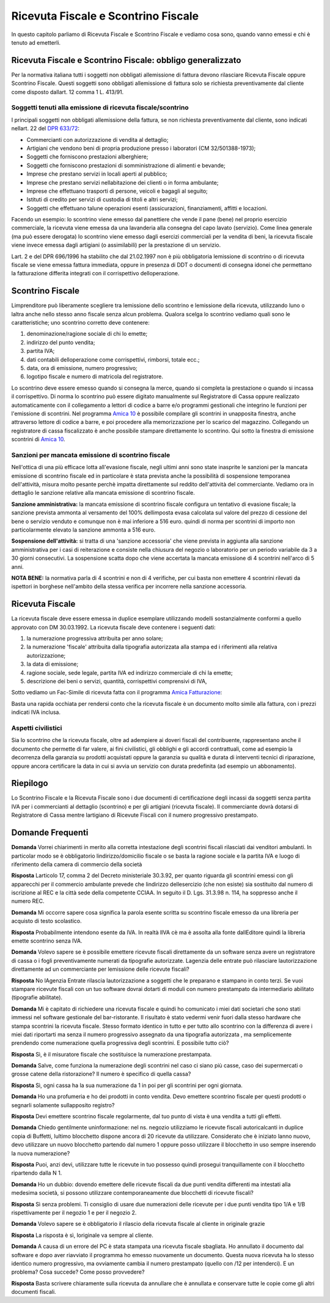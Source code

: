 Ricevuta Fiscale e Scontrino Fiscale
====================================
In questo capitolo parliamo di Ricevuta Fiscale e Scontrino Fiscale e vediamo cosa sono, quando vanno emessi e chi è tenuto ad emetterli.

Ricevuta Fiscale e Scontrino Fiscale: obbligo generalizzato
-----------------------------------------------------------
Per la normativa italiana tutti i soggetti non obbligati allemissione di fattura devono rilasciare Ricevuta Fiscale oppure Scontrino Fiscale. Questi soggetti sono obbligati allemissione di fattura solo se richiesta preventivamente dal cliente come disposto dallart. 12 comma 1 L. 413/91.

Soggetti tenuti alla emissione di ricevuta fiscale/scontrino
^^^^^^^^^^^^^^^^^^^^^^^^^^^^^^^^^^^^^^^^^^^^^^^^^^^^^^^^^^^^
I principali soggetti non obbligati allemissione della fattura, se non richiesta preventivamente dal cliente, sono indicati nellart. 22 del `DPR 633/72`_:

- Commercianti con autorizzazione di vendita al dettaglio;
- Artigiani che vendono beni di propria produzione presso i laboratori (CM 32/501388-1973);
- Soggetti che forniscono prestazioni alberghiere;
- Soggetti che forniscono prestazioni di somministrazione di alimenti e bevande;
- Imprese che prestano servizi in locali aperti al pubblico;
- Imprese che prestano servizi nellabitazione dei clienti o in forma ambulante;
- Imprese che effettuano trasporti di persone, veicoli e bagagli al seguito;
- Istituti di credito per servizi di custodia di titoli e altri servizi;
- Soggetti che effettuano talune operazioni esenti (assicurazioni, finanziamenti, affitti e locazioni.

Facendo un esempio: lo scontrino viene emesso dal panettiere che vende il pane (bene) nel proprio esercizio commerciale, la ricevuta viene emessa da una lavanderia alla consegna del capo lavato (servizio). Come linea generale (ma può essere derogata) lo scontrino viene emesso dagli esercizi commerciali per la vendita di beni, la ricevuta fiscale viene invece emessa dagli artigiani (o assimilabili) per la prestazione di un servizio.

Lart. 2 e del DPR 696/1996 ha stabilito che dal 21.02.1997 non è più obbligatoria lemissione di scontrino o di ricevuta fiscale se viene emessa fattura immediata, oppure in presenza di DDT o documenti di consegna idonei che permettano la fatturazione differita integrati con il corrispettivo delloperazione.

Scontrino Fiscale
-----------------
Limprenditore può liberamente scegliere tra lemissione dello scontrino e lemissione della ricevuta, utilizzando luno o laltra anche nello stesso anno fiscale senza alcun problema. Qualora scelga lo scontrino vediamo quali sono le caratteristiche; uno scontrino corretto deve contenere:

1. denominazione/ragione sociale di chi lo emette;
2. indirizzo del punto vendita;
3. partita IVA;
4. dati contabili delloperazione come corrispettivi, rimborsi, totale ecc.;
5. data, ora di emissione, numero progressivo;
6. logotipo fiscale e numero di matricola del registratore.

Lo scontrino deve essere emesso quando si consegna la merce, quando si completa la prestazione o quando si incassa il corrispettivo. Di norma lo scontrino può essere digitato manualmente sul Registratore di Cassa oppure realizzato automaticamente con il collegamento a lettori di codice a barre e/o programmi gestionali che integrino le funzioni per l'emissione di scontrini. Nel programma `Amica 10`_ è possibile compilare gli scontrini in unapposita finestra, anche attraverso lettore di codice a barre, e poi procedere alla memorizzazione per lo scarico del magazzino. Collegando un registratore di cassa fiscalizzato è anche possibile stampare direttamente lo scontrino. Qui sotto la finestra di emissione scontrini di `Amica 10`_.

.. image:: images/RicevuteScontrini1.png

Sanzioni per mancata emissione di scontrino fiscale
^^^^^^^^^^^^^^^^^^^^^^^^^^^^^^^^^^^^^^^^^^^^^^^^^^^
Nell'ottica di una più efficace lotta all'evasione fiscale, negli ultimi anni sono state inasprite le sanzioni per la mancata emissione di scontrino fiscale ed in particolare è stata prevista anche la possibilità di sospensione temporanea dell'attività, misura molto pesante perchè impatta direttamente sul reddito dell'attività del commerciante. Vediamo ora in dettaglio le sanzione relative alla mancata emissione di scontrino fiscale.

**Sanzione amministrativa:** la mancata emissione di scontrino fiscale configura un tentativo di evasione fiscale; la sanzione prevista ammonta al versamento del 100% dellimposta evasa calcolata sul valore del prezzo di cessione del bene o servizio venduto e comunque non è mai inferiore a 516 euro. quindi di norma per scontrini di importo non particolarmente elevato la sanzione ammonta a 516 euro.

**Sospensione dell'attività:** si tratta di una 'sanzione accessoria' che viene prevista in aggiunta alla sanzione amministrativa per i casi di reiterazione e consiste nella chiusura del negozio o laboratorio per un periodo variabile da 3 a 30 giorni consecutivi. La sospensione scatta dopo che viene accertata la mancata emissione di 4 scontrini nell'arco di 5 anni.

**NOTA BENE:** la normativa parla di 4 scontrini e non di 4 verifiche, per cui basta non emettere 4 scontrini rilevati da ispettori in borghese nell'ambito della stessa verifica per incorrere nella sanzione accessoria.

Ricevuta Fiscale
----------------
La ricevuta fiscale deve essere emessa in duplice esemplare utilizzando modelli sostanzialmente conformi a quello approvato con DM 30.03.1992. La ricevuta fiscale deve contenere i seguenti dati:

1. la numerazione progressiva attribuita per anno solare;
2. la numerazione 'fiscale' attribuita dalla tipografia autorizzata alla stampa ed i riferimenti alla relativa autorizzazione;
3. la data di emissione;
4. ragione sociale, sede legale, partita IVA ed indirizzo commerciale di chi la emette;
5. descrizione dei beni o servizi, quantità, corrispettivi comprensivi di IVA,

Sotto vediamo un Fac-Simile di ricevuta fatta con il programma `Amica Fatturazione`_:

.. image:: images/RicevuteScontrini2.png

Basta una rapida occhiata per rendersi conto che la ricevuta fiscale è un documento molto simile alla fattura, con i prezzi indicati IVA inclusa.

Aspetti civilistici
^^^^^^^^^^^^^^^^^^^
Sia lo scontrino che la ricevuta fiscale, oltre ad adempiere ai doveri fiscali del contribuente, rappresentano anche il documento che permette di far valere, ai fini civilistici, gli obblighi e gli accordi contrattuali, come ad esempio la decorrenza della garanzia su prodotti acquistati oppure la garanzia su qualità e durata di interventi tecnici di riparazione, oppure ancora certificare la data in cui si avvia un servizio con durata predefinita (ad esempio un abbonamento).

Riepilogo
---------
Lo Scontrino Fiscale e la Ricevuta Fiscale sono i due documenti di certificazione degli incassi da soggetti senza partita IVA per i commercianti al dettaglio (scontrino) e per gli artigiani (ricevuta fiscale).  Il commerciante dovrà dotarsi di Registratore di Cassa mentre lartigiano di Ricevute Fiscali con il numero progressivo prestampato.

Domande Frequenti
-----------------
**Domanda** Vorrei chiarimenti in merito alla corretta intestazione degli scontrini fiscali rilasciati dai venditori ambulanti. In particolar modo se è obbligatorio lindirizzo/domicilio fiscale o se basta la ragione sociale e la partita IVA e luogo di riferimento della camera di commercio della società

**Risposta** Larticolo 17, comma 2 del Decreto ministeriale 30.3.92, per quanto riguarda gli scontrini emessi con gli apparecchi per il commercio ambulante prevede che lindirizzo dellesercizio (che non esiste) sia sostituito dal numero di iscrizione al REC e la città sede della competente CCIAA. In seguito il D. Lgs. 31.3.98 n. 114, ha soppresso anche il numero REC.

**Domanda** Mi occorre sapere cosa significa la parola esente scritta su scontrino fiscale emesso da una libreria per acquisto di testo scolastico.

**Risposta** Probabilmente intendono esente da IVA. In realtà lIVA cè ma è assolta alla fonte dallEditore quindi la libreria emette scontrino senza IVA.

**Domanda** Volevo sapere se è possibile emettere ricevute fiscali direttamente da un software senza avere un  registratore di cassa o i fogli preventivamente numerati da tipografie autorizzate. Lagenzia delle entrate può rilasciare lautorizzazione direttamente ad un commerciante per lemissione delle ricevute fiscali?

**Risposta** No lAgenzia Entrate rilascia lautorizzazione a soggetti che le preparano e stampano in conto terzi. Se vuoi stampare ricevute fiscali con un tuo software dovrai dotarti di moduli con numero prestampato da intermediario abilitato (tipografie abilitate).

**Domanda** Mi è capitato di richiedere una ricevuta fiscale e quindi ho comunicato i miei dati societari che sono stati immessi nel software gestionale del bar-ristorante. Il risultato è stato vedermi venir fuori dalla stesso hardware che stampa scontrini la ricevuta fiscale. Stesso formato identico in tutto e per tutto allo scontrino con la differenza di avere i miei dati riportarti ma senza il numero progressivo assegnato da una tipografia autorizzata , ma semplicemente prendendo come numerazione quella progressiva degli scontrini. E possibile tutto ciò?

**Risposta** Sì, è il misuratore fiscale che sostituisce la numerazione prestampata.

**Domanda** Salve, come funziona la numerazione degli scontrini nel caso ci siano più casse, caso dei supermercati o grosse catene della ristorazione? Il numero è specifico di quella cassa?

**Risposta** Sì, ogni cassa ha la sua numerazione da 1 in poi per gli scontrini per ogni giornata.

**Domanda** Ho una profumeria e ho dei prodotti in conto vendita. Devo emettere scontrino fiscale per questi prodotti o segnarli solamente sullapposito registro?

**Risposta** Devi emettere scontrino fiscale regolarmente, dal tuo punto di vista è una vendita a tutti gli effetti.

**Domanda** Chiedo gentilmente uninformazione: nel ns. negozio utilizziamo le ricevute fiscali autoricalcanti in duplice copia di Buffetti, lultimo blocchetto dispone ancora di 20 ricevute da utilizzare. Considerato che è iniziato lanno nuovo, devo utilizzare un nuovo blocchetto partendo dal numero 1 oppure posso utilizzare il blocchetto in uso sempre inserendo la nuova numerazione?

**Risposta** Puoi, anzi devi, utilizzare tutte le ricevute in tuo possesso quindi prosegui tranquillamente con il blocchetto ripartendo dalla N 1.

**Domanda** Ho un dubbio: dovendo emettere delle ricevute fiscali da due punti vendita differenti ma intestati alla medesima società, si possono utilizzare contemporaneamente due blocchetti di ricevute fiscali?

**Risposta** Sì senza problemi. Ti consiglio di usare due numerazioni delle ricevute per i due punti vendita tipo 1/A e 1/B rispettivamente per il negozio 1 e per il negozio 2.

**Domanda** Volevo sapere se è obbligatorio il rilascio della ricevuta fiscale al cliente in originale grazie

**Risposta** La risposta è sì, loriginale va sempre al cliente.

**Domanda** A causa di un errore del PC è stata stampata una ricevuta fiscale sbagliata. Ho annullato il documento dal software e dopo aver riavviato il programma ho emesso nuovamente un documento. Questa nuova ricevuta ha lo stesso identico numero progressivo, ma ovviamente cambia il numero prestampato (quello con /12 per intenderci). E un problema? Cosa succede? Come posso provvedere?

**Risposta** Basta scrivere chiaramente sulla ricevuta da annullare che è annullata e conservare tutte le copie come gli altri documenti fiscali.

.. _`Amica 10`: http://gestionaleamica.com
.. _`DPR 633/72`: http://www.normattiva.it/uri-res/N2Ls?urn:nir:stato:decreto.del.presidente.della.repubblica:1972-10-26;633!vig=
.. _`Amica Fatturazione`: http://gestionaleamica.com/Fatturazione
